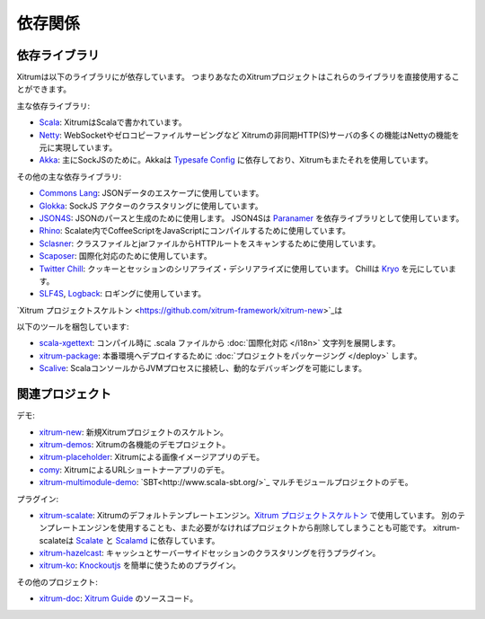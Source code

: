 依存関係
========

依存ライブラリ
--------------

Xitrumは以下のライブラリにが依存しています。
つまりあなたのXitrumプロジェクトはこれらのライブラリを直接使用することができます。

.. image:: ../img/deps.png

主な依存ライブラリ:

* `Scala <http://www.scala-lang.org/>`_:
  XitrumはScalaで書かれています。
* `Netty <https://netty.io/>`_:
  WebSocketやゼロコピーファイルサービングなど
  Xitrumの非同期HTTP(S)サーバの多くの機能はNettyの機能を元に実現しています。
* `Akka <http://akka.io/>`_:
  主にSockJSのために。Akkaは `Typesafe Config <https://github.com/typesafehub/config>`_
  に依存しており、Xitrumもまたそれを使用しています。

その他の主な依存ライブラリ:

* `Commons Lang <http://commons.apache.org/lang/>`_:
  JSONデータのエスケープに使用しています。
* `Glokka <https://github.com/xitrum-framework/glokka>`_:
  SockJS アクターのクラスタリングに使用しています。
* `JSON4S <https://github.com/json4s/json4s>`_:
  JSONのパースと生成のために使用します。
  JSON4Sは `Paranamer <http://paranamer.codehaus.org/>`_ を依存ライブラリとして使用しています。
* `Rhino <https://developer.mozilla.org/en-US/docs/Rhino>`_:
  Scalate内でCoffeeScriptをJavaScriptにコンパイルするために使用しています。
* `Sclasner <https://github.com/xitrum-framework/sclasner>`_:
  クラスファイルとjarファイルからHTTPルートをスキャンするために使用しています。
* `Scaposer <https://github.com/xitrum-framework/scaposer>`_:
  国際化対応のために使用しています。
* `Twitter Chill <https://github.com/twitter/chill>`_:
  クッキーとセッションのシリアライズ・デシリアライズに使用しています。
  Chillは `Kryo <http://code.google.com/p/kryo/>`_ を元にしています。
* `SLF4S <http://slf4s.org/>`_, `Logback <http://logback.qos.ch/>`_:
  ロギングに使用しています。

`Xitrum プロジェクトスケルトン <https://github.com/xitrum-framework/xitrum-new>`_は

以下のツールを梱包しています:

* `scala-xgettext <https://github.com/xitrum-framework/scala-xgettext>`_:
  コンパイル時に .scala ファイルから :doc:`国際化対応 </i18n>` 文字列を展開します。
* `xitrum-package <https://github.com/xitrum-framework/xitrum-package>`_:
  本番環境へデプロイするために :doc:`プロジェクトをパッケージング </deploy>` します。
* `Scalive <https://github.com/xitrum-framework/scalive>`_:
  ScalaコンソールからJVMプロセスに接続し、動的なデバッギングを可能にします。

関連プロジェクト
----------------

デモ:

* `xitrum-new <https://github.com/xitrum-framework/xitrum-new>`_:
  新規Xitrumプロジェクトのスケルトン。
* `xitrum-demos <https://github.com/xitrum-framework/xitrum-demos>`_:
  Xitrumの各機能のデモプロジェクト。
* `xitrum-placeholder <https://github.com/xitrum-framework/xitrum-placeholder>`_:
  Xitrumによる画像イメージアプリのデモ。
* `comy <https://github.com/xitrum-framework/comy>`_:
  XitrumによるURLショートナーアプリのデモ。
* `xitrum-multimodule-demo <https://github.com/xitrum-framework/xitrum-multimodule-demo>`_:
  `SBT<http://www.scala-sbt.org/>`_ マルチモジュールプロジェクトのデモ。

プラグイン:

* `xitrum-scalate <https://github.com/xitrum-framework/xitrum-scalate>`_:
  Xitrumのデフォルトテンプレートエンジン。`Xitrum プロジェクトスケルトン <https://github.com/xitrum-framework/xitrum-new>`_ で使用しています。
  別のテンプレートエンジンを使用することも、また必要がなければプロジェクトから削除してしまうことも可能です。
  xitrum-scalateは `Scalate <http://scalate.fusesource.org/>`_ と `Scalamd <https://github.com/chirino/scalamd>`_ に依存しています。
* `xitrum-hazelcast <https://github.com/xitrum-framework/xitrum-hazelcast>`_:
  キャッシュとサーバーサイドセッションのクラスタリングを行うプラグイン。
* `xitrum-ko <https://github.com/xitrum-framework/xitrum-ko>`_:
  `Knockoutjs <http://knockoutjs.com/>`_ を簡単に使うためのプラグイン。

その他のプロジェクト:

* `xitrum-doc <https://github.com/xitrum-framework/xitrum-doc>`_:
  `Xitrum Guide <http://xitrum-framework.github.io/xitrum/guide/index.html>`_ のソースコード。
